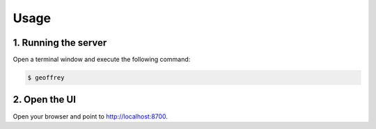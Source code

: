 Usage
=====

1. Running the server
---------------------

Open a terminal window and execute the following command:

.. code-block:: bash

   $ geoffrey

2. Open the UI
--------------
   
Open your browser and point to `http://localhost:8700`_.


.. _`http://localhost:8700`: http://localhost:8700
